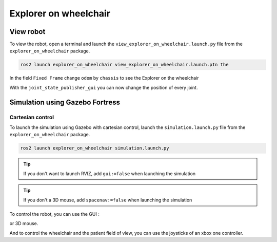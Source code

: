.. _explorer-on-wheelchair:

######################
Explorer on wheelchair
######################

==========
View robot
==========

To view the robot, open a terminal and launch the ``view_explorer_on_wheelchair.launch.py`` file from the ``explorer_on_wheelchair`` package.

.. code-block:: console

    ros2 launch explorer_on_wheelchair view_explorer_on_wheelchair.launch.pIn the 

In the field ``Fixed Frame`` change ``odom`` by ``chassis`` to see the Explorer on the wheelchair

With the ``joint_state_publisher_gui`` you can now change the position of every joint.

.. image:: Images/view_simulation.png

================================
Simulation using Gazebo Fortress
================================

Cartesian control
-----------------

To launch the simulation using Gazebo with cartesian control, launch the ``simulation.launch.py`` file from the ``explorer_on_wheelchair`` package.

.. code-block:: console

    ros2 launch explorer_on_wheelchair simulation.launch.py


.. tip:: 

    If you don't want to launch RVIZ, add ``gui:=false`` when launching the simulation

.. tip:: 

    If you don't a 3D mouse, add ``spacenav:=false`` when launching the simulation


To control the robot, you can use the GUI : 

.. image:: Images/GUI_cartesian.png

or 3D mouse.

And to control the wheelchair and the patient field of view, you can use the joysticks of an xbox one controller.